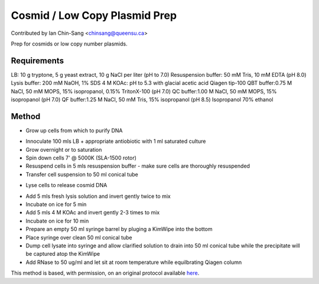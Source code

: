 Cosmid / Low Copy Plasmid Prep
========================================================================================================

.. sectionauthor:: ianchinsang <chinsang@queensu.ca>

Contributed by Ian Chin-Sang <chinsang@queensu.ca>

Prep for cosmids or low copy number plasmids.






Requirements
------------
LB: 10 g tryptone, 5 g yeast extract, 10 g NaCl per liter (pH to 7.0)
Resuspension buffer: 50 mM Tris, 10 mM EDTA (pH 8.0)
Lysis buffer: 200 mM NaOH, 1% SDS
4 M KOAc: pH to 5.3 with glacial acetic acid
Qiagen tip-100
QBT buffer:0.75 M NaCl, 50 mM MOPS, 15% isopropanol, 0.15% TritonX-100 (pH 7.0)
QC buffer:1.00 M NaCl, 50 mM MOPS, 15% isopropanol (pH 7.0)
QF buffer:1.25 M NaCl, 50 mM Tris, 15% isopropanol (pH 8.5)
Isopropanol
70% ethanol


Method
------

- Grow up cells from which to purify DNA

* Innoculate 100 mls LB + appropriate antiobiotic with 1 ml saturated culture
* Grow overnight or to saturation
* Spin down cells 7' @ 5000K (SLA-1500 rotor)
* Resuspend cells in 5 mls resuspension buffer - make sure cells are thoroughly resuspended
* Transfer cell suspension to 50 ml conical tube


- Lyse cells to release cosmid DNA

* Add 5 mls fresh lysis solution and invert gently twice to mix
* Incubate on ice for 5 min
* Add 5 mls 4 M KOAc and invert gently 2-3 times to mix
* Incubate on ice for 10 min
* Prepare an empty 50 ml syringe barrel by pluging a KimWipe into the bottom
* Place syringe over clean 50 ml conical tube
* Dump cell lysate into syringe and allow clarified solution to drain into 50 ml conical tube while the precipitate will be captured atop the KimWipe
* Add RNase to 50 ug/ml and let sit at room temperature while equilbrating Qiagen column








This method is based, with permission, on an original protocol available `here <http://130.15.90.245/cosmid_prep.htm>`_.
